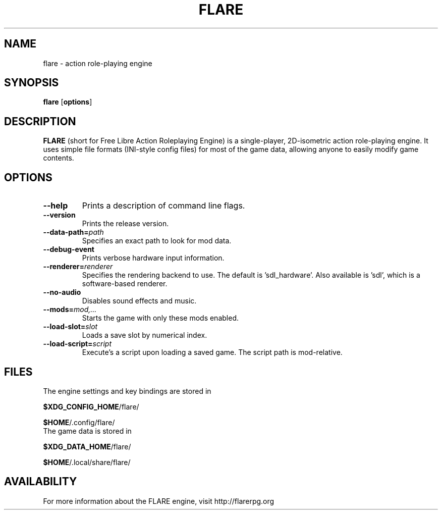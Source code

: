 .\" -*- nroff -*-

.TH FLARE 6 "November 2014"

.SH NAME
flare \- action role-playing engine

.SH SYNOPSIS
.B flare
.RB [ options ]

.SH DESCRIPTION
.B FLARE
(short for Free Libre Action Roleplaying Engine) is a single-player, 2D-isometric
action role-playing engine. It uses simple file formats (INI-style config files)
for most of the game data, allowing anyone to easily modify game contents.

.SH OPTIONS
.IP "\fB\-\-help\fP"
Prints a description of command line flags.
.IP "\fB\-\-version\fP"
Prints the release version.
.IP "\fB\-\-data-path=\fIpath\fP"
Specifies an exact path to look for mod data.
.IP "\fB\-\-debug-event\fP"
Prints verbose hardware input information.
.IP "\fB\-\-renderer=\fIrenderer\fP"
Specifies the rendering backend to use. The default is 'sdl_hardware'. Also available is 'sdl', which is a software-based renderer.
.IP "\fB\-\-no-audio\fP"
Disables sound effects and music.
.IP "\fB\-\-mods=\fImod,...\fP"
Starts the game with only these mods enabled.
.IP "\fB\-\-load-slot=\fIslot\fP"
Loads a save slot by numerical index.
.IP "\fB\-\-load-script=\fIscript\fP"
Execute's a script upon loading a saved game. The script path is mod-relative.

.SH FILES
.TP
The engine settings and key bindings are stored in
.LP
\fB$XDG_CONFIG_HOME\fR/flare/
.LP
\fB$HOME\fR/.config/flare/

.TP
The game data is stored in
.LP
\fB$XDG_DATA_HOME\fR/flare/
.LP
\fB$HOME\fR/.local/share/flare/

.SH AVAILABILITY
For more information about the FLARE engine, visit http://flarerpg.org
